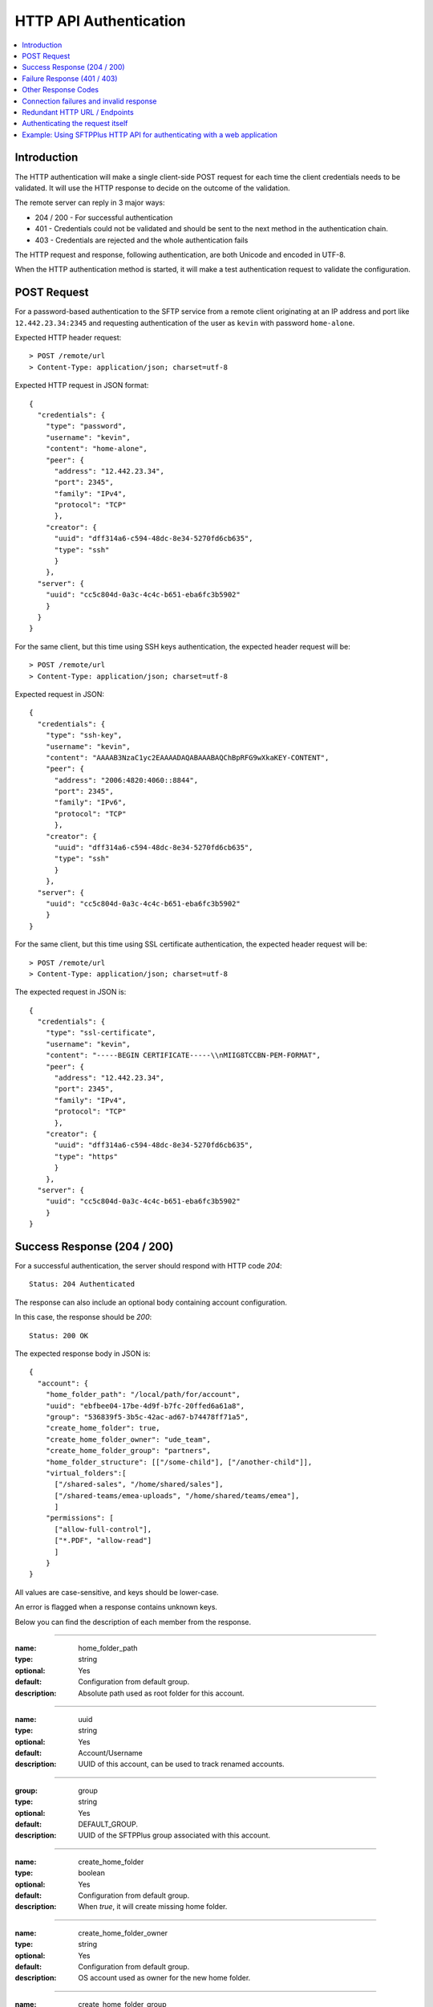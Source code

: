 HTTP API Authentication
=======================

..  contents:: :local:


Introduction
------------

The HTTP authentication will make a single client-side POST request
for each time the client credentials needs to be validated.
It will use the HTTP response to decide on the outcome of the validation.

The remote server can reply in 3 major ways:

* 204 / 200 - For successful authentication
* 401 - Credentials could not be validated and should be sent to the
  next method in the authentication chain.
* 403 - Credentials are rejected and the whole authentication fails

The HTTP request and response, following authentication, are both Unicode
and encoded in UTF-8.

When the HTTP authentication method is started,
it will make a test authentication request to validate the configuration.


POST Request
------------

For a password-based authentication to the SFTP service from a remote client
originating at an IP address and port like ``12.442.23.34:2345``
and requesting authentication of the user
as ``kevin`` with password ``home-alone``.

Expected HTTP header request::

    > POST /remote/url
    > Content-Type: application/json; charset=utf-8

Expected HTTP request in JSON format::

    {
      "credentials": {
        "type": "password",
        "username": "kevin",
        "content": "home-alone",
        "peer": {
          "address": "12.442.23.34",
          "port": 2345",
          "family": "IPv4",
          "protocol": "TCP"
          },
        "creator": {
          "uuid": "dff314a6-c594-48dc-8e34-5270fd6cb635",
          "type": "ssh"
          }
        },
      "server": {
        "uuid": "cc5c804d-0a3c-4c4c-b651-eba6fc3b5902"
        }
      }
    }

For the same client, but this time using SSH keys authentication, the expected
header request will be::

    > POST /remote/url
    > Content-Type: application/json; charset=utf-8

Expected request in JSON::

    {
      "credentials": {
        "type": "ssh-key",
        "username": "kevin",
        "content": "AAAAB3NzaC1yc2EAAAADAQABAAABAQChBpRFG9wXkaKEY-CONTENT",
        "peer": {
          "address": "2006:4820:4060::8844",
          "port": 2345",
          "family": "IPv6",
          "protocol": "TCP"
          },
        "creator": {
          "uuid": "dff314a6-c594-48dc-8e34-5270fd6cb635",
          "type": "ssh"
          }
        },
      "server": {
        "uuid": "cc5c804d-0a3c-4c4c-b651-eba6fc3b5902"
        }
    }


For the same client, but this time using SSL certificate authentication, the
expected header request will be::

    > POST /remote/url
    > Content-Type: application/json; charset=utf-8

The expected request in JSON is::

    {
      "credentials": {
        "type": "ssl-certificate",
        "username": "kevin",
        "content": "-----BEGIN CERTIFICATE-----\\nMIIG8TCCBN-PEM-FORMAT",
        "peer": {
          "address": "12.442.23.34",
          "port": 2345",
          "family": "IPv4",
          "protocol": "TCP"
          },
        "creator": {
          "uuid": "dff314a6-c594-48dc-8e34-5270fd6cb635",
          "type": "https"
          }
        },
      "server": {
        "uuid": "cc5c804d-0a3c-4c4c-b651-eba6fc3b5902"
        }
    }


Success Response (204 / 200)
----------------------------

For a successful authentication, the server should respond with HTTP code
`204`::

    Status: 204 Authenticated

The response can also include an optional body containing account configuration.

In this case, the response should be `200`::

    Status: 200 OK

The expected response body in JSON is::

    {
      "account": {
        "home_folder_path": "/local/path/for/account",
        "uuid": "ebfbee04-17be-4d9f-b7fc-20ffed6a61a8",
        "group": "536839f5-3b5c-42ac-ad67-b74478ff71a5",
        "create_home_folder": true,
        "create_home_folder_owner": "ude_team",
        "create_home_folder_group": "partners",
        "home_folder_structure": [["/some-child"], ["/another-child"]],
        "virtual_folders":[
          ["/shared-sales", "/home/shared/sales"],
          ["/shared-teams/emea-uploads", "/home/shared/teams/emea"],
          ]
        "permissions": [
          ["allow-full-control"],
          ["*.PDF", "allow-read"]
          ]
        }
    }

All values are case-sensitive, and keys should be lower-case.

An error is flagged when a response contains unknown keys.

Below you can find the description of each member from the response.

----

:name: home_folder_path
:type: string
:optional: Yes
:default: Configuration from default group.
:description: Absolute path used as root folder for this account.

----

:name: uuid
:type: string
:optional: Yes
:default: Account/Username
:description: UUID of this account, can be used to track renamed accounts.

----

:group: group
:type: string
:optional: Yes
:default: DEFAULT_GROUP.
:description: UUID of the SFTPPlus group associated with this account.

----

:name: create_home_folder
:type: boolean
:optional: Yes
:default: Configuration from default group.
:description: When `true`, it will create missing home folder.

----

:name: create_home_folder_owner
:type: string
:optional: Yes
:default: Configuration from default group.
:description: OS account used as owner for the new home folder.

----

:name: create_home_folder_group
:type: string
:optional: Yes
:default: Configuration from default group.
:description: OS group attached to the new home folder.

----

:name: home_folder_structure
:type: List of lists.
:optional: Yes
:default: Empty list.
:description: List of lists, each contain a path which should be created inside
  home folder.

----

:name: virtual_folders
:type: List of lists.
:optional: Yes
:default: Empty list.
:description: List of lists, each contain two members, first is the virtual
  path and the second is the mapping to a real path on the local filesystem.

----

:name: permissions
:type: List of lists.
:optional: Yes
:default: Empty list.
:description: List of lists, each containing the permissions for account.
    First line is the list of general permissions.
    The following lines are the permissions bases on path expression.

    For more details, see
    :ref:`the permission <configuration-groups-permissions>` documentation
    described for the group.


Failure Response (401 / 403)
----------------------------

Rejected credentials or disallowed accounts

When an account or its credentials are not accepted,
but can be authenticated using other methods,
the server should respond with the
HTTP code `401` and a short error message::

    Status: 401 Unauthorized or Human readable text for the error.

When an account or its credentials are rejected, the server should **not** try
to authenticate using another method.
The response should display HTTP code `403` and a short error message::

    Status: 403 Forbidden or Human readable text for the error.


Other Response Codes
--------------------

When the remote HTTP server responds with a code which is not documented in
this page, SFTPPlus will consider the account `disallowed`.

In this case, it will not try to authenticate the account using other methods.
The behavior is similar to an `403 Forbidden` response.


Connection failures and invalid response
----------------------------------------

When you cannot get a response from the remote HTTP server (such as network
failures or a remote resource not found),
SFTPPlus will consider the account `disallowed`.

In this case,
SFTPPlus will not try to authenticate the account using other methods.
The behavior is similar to an `403 Forbidden` response.


Redundant HTTP URL / Endpoints
------------------------------

An HTTP authentication method can be configured with more than one URL to
provide redundant event handling.


Below is an example of an authentication method configured with multiple URLs::

    [event-handlers/6d32ee50-b2d2-93e5-caf4-c70a7]
    type = http
    url = http://www.acme.io/auth, https://fallback.acme.io/auth

SFTPPlus will always send the HTTP requests to the first URL
(`http://www.acme.io/auth)`.
URL `https://fallback.acme.io/auth` is used only when the request
failed to be handled by the HTTP endpoint at URL `http://www.acme.io/auth`,

When the request fails for an URL, the usage of that URL will be suspended
and resumed after 5 minutes.


Authenticating the request itself
---------------------------------

In some cases you your HTTP endpoint / server will required that the
HTTP request made by SFTPPlus to be authenticated.

Note that this section handled the authentication happening between the
SFTPPlus Server and the external HTTP API endpoint.

This does not covers the authentication between an external client
and the SFTPPlus server.
This is covered by the request payload and was covered in the previous sections.

The HTTP request (and not the payload) might need authentication when
using an HTTP API Gateway which has a general authentication policy
or you want extra security to make sure that authentication requests
only originate from authorized SFTPPlus sources.

The request can be authentication using HTTP Basic Authentication or with
a custom `Authorization` header or any other HTTP header.

Below is an example using the HTTP Basic Auth in which all the request
from the configured SFTPPlus server are authenticated with an username and
password::

    [event-handlers/6d32ee50-b2d2-93e5-caf4-c70a7]
    type = http
    url = http://www.acme.io/auth
    username = API-username
    password = API-passord-or-token


Another example is when the remote HTTP API endpoing required an API key
or some other type of authentication.
This can be implemented by configuring a custom header that is sent with
each HTTP authentication request::

    [event-handlers/6d32ee50-b2d2-93e5-caf4-c70a7]
    type = http
    url = http://www.acme.io/auth
    headers = Authorization: token YOUR-AUTH-API-KEY


Example: Using SFTPPlus HTTP API for authenticating with a web application
--------------------------------------------------------------------------

In the use case, the existing team needed to integrate their web application
with a file transfer software, in this case SFTPPlus.
In addition, the team was constrained in the web application domain and instead
opted to integrate using the SFTPPlus HTTP API.

The system involved internal partners using SFTP for authentication and an
external customer base that is authenticating via the web application.

In this case, a server has been set up to act both as an SFTPPlus File Server -
this server covers the file transfer process for the internal systems that
authenticate via SFTP.
In addition, the server also acts as the HTTP Server which utilizes the HTTP
AUTH logic.
When the HTTP authentication is confirmed, the HTTP worker then processes the
files and fed into a database.
After processing, the data is made ready for retrieval by the external customer
though an external facing web page.
